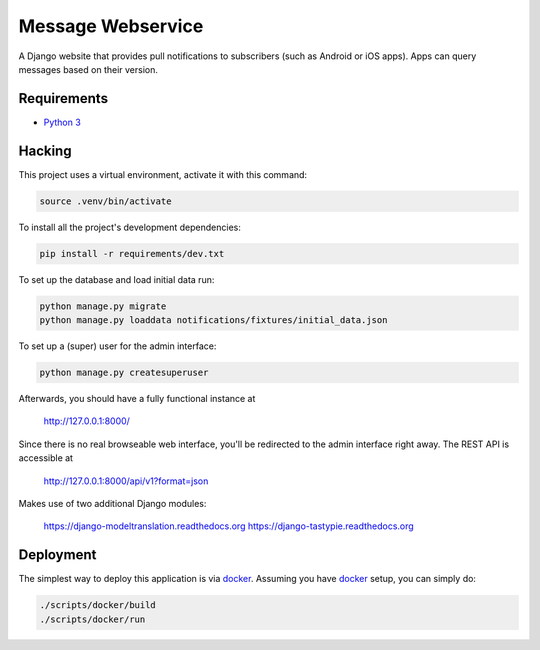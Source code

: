 Message Webservice
==================

A Django website that provides pull notifications to subscribers (such as
Android or iOS apps). Apps can query messages based on their version.


Requirements
------------

- `Python 3`_


Hacking
-------

This project uses a virtual environment, activate it with this command:

.. code:: bash

    source .venv/bin/activate

To install all the project's development dependencies:

.. code:: bash

    pip install -r requirements/dev.txt

To set up the database and load initial data run:

.. code:: bash

    python manage.py migrate
    python manage.py loaddata notifications/fixtures/initial_data.json

To set up a (super) user for the admin interface:

.. code:: bash

    python manage.py createsuperuser

Afterwards, you should have a fully functional instance at

    http://127.0.0.1:8000/

Since there is no real browseable web interface, you'll be redirected to the
admin interface right away. The REST API is accessible at

    http://127.0.0.1:8000/api/v1?format=json

Makes use of two additional Django modules:

    https://django-modeltranslation.readthedocs.org
    https://django-tastypie.readthedocs.org


Deployment
----------

The simplest way to deploy this application is via docker_. Assuming you have
docker_ setup, you can simply do:

.. code:: bash

    ./scripts/docker/build
    ./scripts/docker/run



.. _Python 3: https://www.python.org/downloads/
.. _docker: https://www.docker.com/

